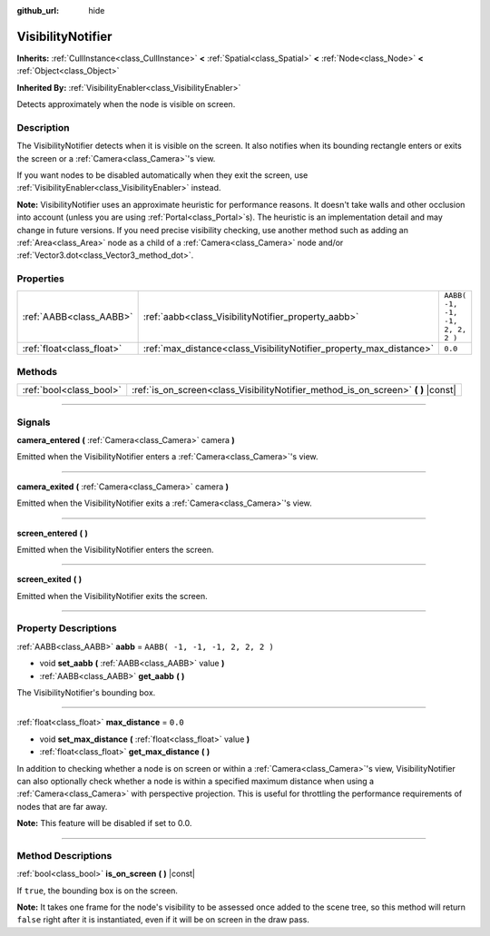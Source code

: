 :github_url: hide

.. DO NOT EDIT THIS FILE!!!
.. Generated automatically from Godot engine sources.
.. Generator: https://github.com/godotengine/godot/tree/3.6/doc/tools/make_rst.py.
.. XML source: https://github.com/godotengine/godot/tree/3.6/doc/classes/VisibilityNotifier.xml.

.. _class_VisibilityNotifier:

VisibilityNotifier
==================

**Inherits:** :ref:`CullInstance<class_CullInstance>` **<** :ref:`Spatial<class_Spatial>` **<** :ref:`Node<class_Node>` **<** :ref:`Object<class_Object>`

**Inherited By:** :ref:`VisibilityEnabler<class_VisibilityEnabler>`

Detects approximately when the node is visible on screen.

.. rst-class:: classref-introduction-group

Description
-----------

The VisibilityNotifier detects when it is visible on the screen. It also notifies when its bounding rectangle enters or exits the screen or a :ref:`Camera<class_Camera>`'s view.

If you want nodes to be disabled automatically when they exit the screen, use :ref:`VisibilityEnabler<class_VisibilityEnabler>` instead.

\ **Note:** VisibilityNotifier uses an approximate heuristic for performance reasons. It doesn't take walls and other occlusion into account (unless you are using :ref:`Portal<class_Portal>`\ s). The heuristic is an implementation detail and may change in future versions. If you need precise visibility checking, use another method such as adding an :ref:`Area<class_Area>` node as a child of a :ref:`Camera<class_Camera>` node and/or :ref:`Vector3.dot<class_Vector3_method_dot>`.

.. rst-class:: classref-reftable-group

Properties
----------

.. table::
   :widths: auto

   +---------------------------+---------------------------------------------------------------------+---------------------------------+
   | :ref:`AABB<class_AABB>`   | :ref:`aabb<class_VisibilityNotifier_property_aabb>`                 | ``AABB( -1, -1, -1, 2, 2, 2 )`` |
   +---------------------------+---------------------------------------------------------------------+---------------------------------+
   | :ref:`float<class_float>` | :ref:`max_distance<class_VisibilityNotifier_property_max_distance>` | ``0.0``                         |
   +---------------------------+---------------------------------------------------------------------+---------------------------------+

.. rst-class:: classref-reftable-group

Methods
-------

.. table::
   :widths: auto

   +-------------------------+---------------------------------------------------------------------------------------+
   | :ref:`bool<class_bool>` | :ref:`is_on_screen<class_VisibilityNotifier_method_is_on_screen>` **(** **)** |const| |
   +-------------------------+---------------------------------------------------------------------------------------+

.. rst-class:: classref-section-separator

----

.. rst-class:: classref-descriptions-group

Signals
-------

.. _class_VisibilityNotifier_signal_camera_entered:

.. rst-class:: classref-signal

**camera_entered** **(** :ref:`Camera<class_Camera>` camera **)**

Emitted when the VisibilityNotifier enters a :ref:`Camera<class_Camera>`'s view.

.. rst-class:: classref-item-separator

----

.. _class_VisibilityNotifier_signal_camera_exited:

.. rst-class:: classref-signal

**camera_exited** **(** :ref:`Camera<class_Camera>` camera **)**

Emitted when the VisibilityNotifier exits a :ref:`Camera<class_Camera>`'s view.

.. rst-class:: classref-item-separator

----

.. _class_VisibilityNotifier_signal_screen_entered:

.. rst-class:: classref-signal

**screen_entered** **(** **)**

Emitted when the VisibilityNotifier enters the screen.

.. rst-class:: classref-item-separator

----

.. _class_VisibilityNotifier_signal_screen_exited:

.. rst-class:: classref-signal

**screen_exited** **(** **)**

Emitted when the VisibilityNotifier exits the screen.

.. rst-class:: classref-section-separator

----

.. rst-class:: classref-descriptions-group

Property Descriptions
---------------------

.. _class_VisibilityNotifier_property_aabb:

.. rst-class:: classref-property

:ref:`AABB<class_AABB>` **aabb** = ``AABB( -1, -1, -1, 2, 2, 2 )``

.. rst-class:: classref-property-setget

- void **set_aabb** **(** :ref:`AABB<class_AABB>` value **)**
- :ref:`AABB<class_AABB>` **get_aabb** **(** **)**

The VisibilityNotifier's bounding box.

.. rst-class:: classref-item-separator

----

.. _class_VisibilityNotifier_property_max_distance:

.. rst-class:: classref-property

:ref:`float<class_float>` **max_distance** = ``0.0``

.. rst-class:: classref-property-setget

- void **set_max_distance** **(** :ref:`float<class_float>` value **)**
- :ref:`float<class_float>` **get_max_distance** **(** **)**

In addition to checking whether a node is on screen or within a :ref:`Camera<class_Camera>`'s view, VisibilityNotifier can also optionally check whether a node is within a specified maximum distance when using a :ref:`Camera<class_Camera>` with perspective projection. This is useful for throttling the performance requirements of nodes that are far away.

\ **Note:** This feature will be disabled if set to 0.0.

.. rst-class:: classref-section-separator

----

.. rst-class:: classref-descriptions-group

Method Descriptions
-------------------

.. _class_VisibilityNotifier_method_is_on_screen:

.. rst-class:: classref-method

:ref:`bool<class_bool>` **is_on_screen** **(** **)** |const|

If ``true``, the bounding box is on the screen.

\ **Note:** It takes one frame for the node's visibility to be assessed once added to the scene tree, so this method will return ``false`` right after it is instantiated, even if it will be on screen in the draw pass.

.. |virtual| replace:: :abbr:`virtual (This method should typically be overridden by the user to have any effect.)`
.. |const| replace:: :abbr:`const (This method has no side effects. It doesn't modify any of the instance's member variables.)`
.. |vararg| replace:: :abbr:`vararg (This method accepts any number of arguments after the ones described here.)`
.. |static| replace:: :abbr:`static (This method doesn't need an instance to be called, so it can be called directly using the class name.)`
